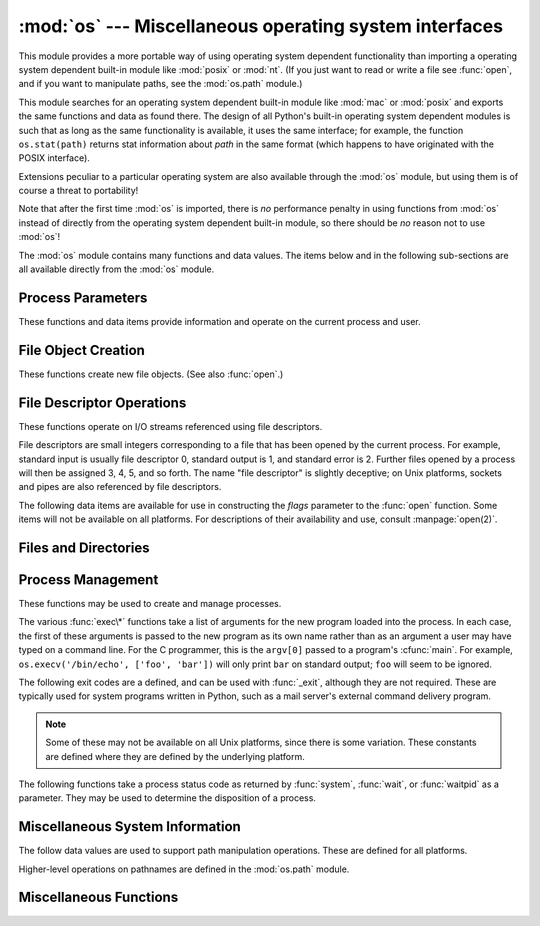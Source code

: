 
:mod:`os` --- Miscellaneous operating system interfaces
=======================================================

.. module:: os
   :synopsis: Miscellaneous operating system interfaces.


This module provides a more portable way of using operating system dependent
functionality than importing a operating system dependent built-in module like
:mod:`posix` or :mod:`nt`. (If you just want to read or write a file see
:func:`open`, and if you want to manipulate paths, see the :mod:`os.path`
module.)

This module searches for an operating system dependent built-in module like
:mod:`mac` or :mod:`posix` and exports the same functions and data as found
there.  The design of all Python's built-in operating system dependent modules
is such that as long as the same functionality is available, it uses the same
interface; for example, the function ``os.stat(path)`` returns stat information
about *path* in the same format (which happens to have originated with the POSIX
interface).

Extensions peculiar to a particular operating system are also available through
the :mod:`os` module, but using them is of course a threat to portability!

Note that after the first time :mod:`os` is imported, there is *no* performance
penalty in using functions from :mod:`os` instead of directly from the operating
system dependent built-in module, so there should be *no* reason not to use
:mod:`os`!

The :mod:`os` module contains many functions and data values. The items below
and in the following sub-sections are all available directly from the :mod:`os`
module.

.. exception:: error

   .. index:: module: errno

   This exception is raised when a function returns a system-related error (not for
   illegal argument types or other incidental errors). This is also known as the
   built-in exception :exc:`OSError`.  The accompanying value is a pair containing
   the numeric error code from :cdata:`errno` and the corresponding string, as
   would be printed by the C function :cfunc:`perror`.  See the module
   :mod:`errno`, which contains names for the error codes defined by the underlying
   operating system.

   When exceptions are classes, this exception carries two attributes,
   :attr:`errno` and :attr:`strerror`.  The first holds the value of the C
   :cdata:`errno` variable, and the latter holds the corresponding error message
   from :cfunc:`strerror`.  For exceptions that involve a file system path (such as
   :func:`chdir` or :func:`unlink`), the exception instance will contain a third
   attribute, :attr:`filename`, which is the file name passed to the function.


.. data:: name

   The name of the operating system dependent module imported.  The following names
   have currently been registered: ``'posix'``, ``'nt'``, ``'mac'``, ``'os2'``,
   ``'ce'``, ``'java'``.


.. data:: path

   The corresponding operating system dependent standard module for pathname
   operations, such as :mod:`posixpath` or :mod:`macpath`.  Thus, given the proper
   imports, ``os.path.split(file)`` is equivalent to but more portable than
   ``posixpath.split(file)``.  Note that this is also an importable module: it may
   be imported directly as :mod:`os.path`.


.. _os-procinfo:

Process Parameters
------------------

These functions and data items provide information and operate on the current
process and user.


.. data:: environ

   A mapping object representing the string environment. For example,
   ``environ['HOME']`` is the pathname of your home directory (on some platforms),
   and is equivalent to ``getenv("HOME")`` in C.

   This mapping is captured the first time the :mod:`os` module is imported,
   typically during Python startup as part of processing :file:`site.py`.  Changes
   to the environment made after this time are not reflected in ``os.environ``,
   except for changes made by modifying ``os.environ`` directly.

   If the platform supports the :func:`putenv` function, this mapping may be used
   to modify the environment as well as query the environment.  :func:`putenv` will
   be called automatically when the mapping is modified.

   .. note::

      Calling :func:`putenv` directly does not change ``os.environ``, so it's better
      to modify ``os.environ``.

   .. note::

      On some platforms, including FreeBSD and Mac OS X, setting ``environ`` may cause
      memory leaks.  Refer to the system documentation for :cfunc:`putenv`.

   If :func:`putenv` is not provided, a modified copy of this mapping  may be
   passed to the appropriate process-creation functions to cause  child processes
   to use a modified environment.

   If the platform supports the :func:`unsetenv` function, you can  delete items in
   this mapping to unset environment variables. :func:`unsetenv` will be called
   automatically when an item is deleted from ``os.environ``.


.. function:: chdir(path)
              fchdir(fd)
              getcwd()
   :noindex:

   These functions are described in :ref:`os-file-dir`.


.. function:: ctermid()

   Return the filename corresponding to the controlling terminal of the process.
   Availability: Unix.


.. function:: getegid()

   Return the effective group id of the current process.  This corresponds to the
   'set id' bit on the file being executed in the current process. Availability:
   Unix.


.. function:: geteuid()

   .. index:: single: user; effective id

   Return the current process' effective user id. Availability: Unix.


.. function:: getgid()

   .. index:: single: process; group

   Return the real group id of the current process. Availability: Unix.


.. function:: getgroups()

   Return list of supplemental group ids associated with the current process.
   Availability: Unix.


.. function:: getlogin()

   Return the name of the user logged in on the controlling terminal of the
   process.  For most purposes, it is more useful to use the environment variable
   :envvar:`LOGNAME` to find out who the user is, or
   ``pwd.getpwuid(os.getuid())[0]`` to get the login name of the currently
   effective user ID. Availability: Unix.


.. function:: getpgid(pid)

   Return the process group id of the process with process id *pid*. If *pid* is 0,
   the process group id of the current process is returned. Availability: Unix.


.. function:: getpgrp()

   .. index:: single: process; group

   Return the id of the current process group. Availability: Unix.


.. function:: getpid()

   .. index:: single: process; id

   Return the current process id. Availability: Unix, Windows.


.. function:: getppid()

   .. index:: single: process; id of parent

   Return the parent's process id. Availability: Unix.


.. function:: getuid()

   .. index:: single: user; id

   Return the current process' user id. Availability: Unix.


.. function:: getenv(varname[, value])

   Return the value of the environment variable *varname* if it exists, or *value*
   if it doesn't.  *value* defaults to ``None``. Availability: most flavors of
   Unix, Windows.


.. function:: putenv(varname, value)

   .. index:: single: environment variables; setting

   Set the environment variable named *varname* to the string *value*.  Such
   changes to the environment affect subprocesses started with :func:`os.system`,
   :func:`popen` or :func:`fork` and :func:`execv`. Availability: most flavors of
   Unix, Windows.

   .. note::

      On some platforms, including FreeBSD and Mac OS X, setting ``environ`` may cause
      memory leaks. Refer to the system documentation for putenv.

   When :func:`putenv` is supported, assignments to items in ``os.environ`` are
   automatically translated into corresponding calls to :func:`putenv`; however,
   calls to :func:`putenv` don't update ``os.environ``, so it is actually
   preferable to assign to items of ``os.environ``.


.. function:: setegid(egid)

   Set the current process's effective group id. Availability: Unix.


.. function:: seteuid(euid)

   Set the current process's effective user id. Availability: Unix.


.. function:: setgid(gid)

   Set the current process' group id. Availability: Unix.


.. function:: setgroups(groups)

   Set the list of supplemental group ids associated with the current process to
   *groups*. *groups* must be a sequence, and each element must be an integer
   identifying a group. This operation is typical available only to the superuser.
   Availability: Unix.


.. function:: setpgrp()

   Calls the system call :cfunc:`setpgrp` or :cfunc:`setpgrp(0, 0)` depending on
   which version is implemented (if any).  See the Unix manual for the semantics.
   Availability: Unix.


.. function:: setpgid(pid, pgrp)

   Calls the system call :cfunc:`setpgid` to set the process group id of the
   process with id *pid* to the process group with id *pgrp*.  See the Unix manual
   for the semantics. Availability: Unix.


.. function:: setreuid(ruid, euid)

   Set the current process's real and effective user ids. Availability: Unix.


.. function:: setregid(rgid, egid)

   Set the current process's real and effective group ids. Availability: Unix.


.. function:: getsid(pid)

   Calls the system call :cfunc:`getsid`.  See the Unix manual for the semantics.
   Availability: Unix.


.. function:: setsid()

   Calls the system call :cfunc:`setsid`.  See the Unix manual for the semantics.
   Availability: Unix.


.. function:: setuid(uid)

   .. index:: single: user; id, setting

   Set the current process' user id. Availability: Unix.

.. % placed in this section since it relates to errno.... a little weak


.. function:: strerror(code)

   Return the error message corresponding to the error code in *code*.
   Availability: Unix, Windows.


.. function:: umask(mask)

   Set the current numeric umask and returns the previous umask. Availability:
   Unix, Windows.


.. function:: uname()

   .. index::
      single: gethostname() (in module socket)
      single: gethostbyaddr() (in module socket)

   Return a 5-tuple containing information identifying the current operating
   system.  The tuple contains 5 strings: ``(sysname, nodename, release, version,
   machine)``.  Some systems truncate the nodename to 8 characters or to the
   leading component; a better way to get the hostname is
   :func:`socket.gethostname`  or even
   ``socket.gethostbyaddr(socket.gethostname())``. Availability: recent flavors of
   Unix.


.. function:: unsetenv(varname)

   .. index:: single: environment variables; deleting

   Unset (delete) the environment variable named *varname*. Such changes to the
   environment affect subprocesses started with :func:`os.system`, :func:`popen` or
   :func:`fork` and :func:`execv`. Availability: most flavors of Unix, Windows.

   When :func:`unsetenv` is supported, deletion of items in ``os.environ`` is
   automatically translated into a corresponding call to :func:`unsetenv`; however,
   calls to :func:`unsetenv` don't update ``os.environ``, so it is actually
   preferable to delete items of ``os.environ``.


.. _os-newstreams:

File Object Creation
--------------------

These functions create new file objects. (See also :func:`open`.)


.. function:: fdopen(fd[, mode[, bufsize]])

   .. index:: single: I/O control; buffering

   Return an open file object connected to the file descriptor *fd*.  The *mode*
   and *bufsize* arguments have the same meaning as the corresponding arguments to
   the built-in :func:`open` function. Availability: Macintosh, Unix, Windows.

   When specified, the *mode* argument must start with one of the letters
   ``'r'``, ``'w'``, or ``'a'``, otherwise a :exc:`ValueError` is raised.

   On Unix, when the *mode* argument starts with ``'a'``, the *O_APPEND* flag is
   set on the file descriptor (which the :cfunc:`fdopen` implementation already
   does on most platforms).


.. function:: popen(command[, mode[, bufsize]])

   Open a pipe to or from *command*.  The return value is an open file object
   connected to the pipe, which can be read or written depending on whether *mode*
   is ``'r'`` (default) or ``'w'``. The *bufsize* argument has the same meaning as
   the corresponding argument to the built-in :func:`open` function.  The exit
   status of the command (encoded in the format specified for :func:`wait`) is
   available as the return value of the :meth:`close` method of the file object,
   except that when the exit status is zero (termination without errors), ``None``
   is returned. Availability: Macintosh, Unix, Windows.

   .. deprecated:: 2.6
      This function is obsolete.  Use the :mod:`subprocess` module.


.. function:: tmpfile()

   Return a new file object opened in update mode (``w+b``).  The file has no
   directory entries associated with it and will be automatically deleted once
   there are no file descriptors for the file. Availability: Macintosh, Unix,
   Windows.


.. _os-fd-ops:

File Descriptor Operations
--------------------------

These functions operate on I/O streams referenced using file descriptors.

File descriptors are small integers corresponding to a file that has been opened
by the current process.  For example, standard input is usually file descriptor
0, standard output is 1, and standard error is 2.  Further files opened by a
process will then be assigned 3, 4, 5, and so forth.  The name "file descriptor"
is slightly deceptive; on Unix platforms, sockets and pipes are also referenced
by file descriptors.


.. function:: close(fd)

   Close file descriptor *fd*. Availability: Macintosh, Unix, Windows.

   .. note::

      This function is intended for low-level I/O and must be applied to a file
      descriptor as returned by :func:`open` or :func:`pipe`.  To close a "file
      object" returned by the built-in function :func:`open` or by :func:`popen` or
      :func:`fdopen`, use its :meth:`close` method.


.. function:: dup(fd)

   Return a duplicate of file descriptor *fd*. Availability: Macintosh, Unix,
   Windows.


.. function:: dup2(fd, fd2)

   Duplicate file descriptor *fd* to *fd2*, closing the latter first if necessary.
   Availability: Macintosh, Unix, Windows.


.. function:: fdatasync(fd)

   Force write of file with filedescriptor *fd* to disk. Does not force update of
   metadata. Availability: Unix.


.. function:: fpathconf(fd, name)

   Return system configuration information relevant to an open file. *name*
   specifies the configuration value to retrieve; it may be a string which is the
   name of a defined system value; these names are specified in a number of
   standards (POSIX.1, Unix 95, Unix 98, and others).  Some platforms define
   additional names as well.  The names known to the host operating system are
   given in the ``pathconf_names`` dictionary.  For configuration variables not
   included in that mapping, passing an integer for *name* is also accepted.
   Availability: Macintosh, Unix.

   If *name* is a string and is not known, :exc:`ValueError` is raised.  If a
   specific value for *name* is not supported by the host system, even if it is
   included in ``pathconf_names``, an :exc:`OSError` is raised with
   :const:`errno.EINVAL` for the error number.


.. function:: fstat(fd)

   Return status for file descriptor *fd*, like :func:`stat`. Availability:
   Macintosh, Unix, Windows.


.. function:: fstatvfs(fd)

   Return information about the filesystem containing the file associated with file
   descriptor *fd*, like :func:`statvfs`. Availability: Unix.


.. function:: fsync(fd)

   Force write of file with filedescriptor *fd* to disk.  On Unix, this calls the
   native :cfunc:`fsync` function; on Windows, the MS :cfunc:`_commit` function.

   If you're starting with a Python file object *f*, first do ``f.flush()``, and
   then do ``os.fsync(f.fileno())``, to ensure that all internal buffers associated
   with *f* are written to disk. Availability: Macintosh, Unix, and Windows
   starting in 2.2.3.


.. function:: ftruncate(fd, length)

   Truncate the file corresponding to file descriptor *fd*, so that it is at most
   *length* bytes in size. Availability: Macintosh, Unix.


.. function:: isatty(fd)

   Return ``True`` if the file descriptor *fd* is open and connected to a
   tty(-like) device, else ``False``. Availability: Macintosh, Unix.


.. function:: lseek(fd, pos, how)

   Set the current position of file descriptor *fd* to position *pos*, modified by
   *how*: ``0`` to set the position relative to the beginning of the file; ``1`` to
   set it relative to the current position; ``2`` to set it relative to the end of
   the file. Availability: Macintosh, Unix, Windows.


.. function:: open(file, flags[, mode])

   Open the file *file* and set various flags according to *flags* and possibly its
   mode according to *mode*. The default *mode* is ``0777`` (octal), and the
   current umask value is first masked out.  Return the file descriptor for the
   newly opened file. Availability: Macintosh, Unix, Windows.

   For a description of the flag and mode values, see the C run-time documentation;
   flag constants (like :const:`O_RDONLY` and :const:`O_WRONLY`) are defined in
   this module too (see below).

   .. note::

      This function is intended for low-level I/O.  For normal usage, use the built-in
      function :func:`open`, which returns a "file object" with :meth:`read` and
      :meth:`write` methods (and many more).  To wrap a file descriptor in a "file
      object", use :func:`fdopen`.


.. function:: openpty()

   .. index:: module: pty

   Open a new pseudo-terminal pair. Return a pair of file descriptors ``(master,
   slave)`` for the pty and the tty, respectively. For a (slightly) more portable
   approach, use the :mod:`pty` module. Availability: Macintosh, Some flavors of
   Unix.


.. function:: pipe()

   Create a pipe.  Return a pair of file descriptors ``(r, w)`` usable for reading
   and writing, respectively. Availability: Macintosh, Unix, Windows.


.. function:: read(fd, n)

   Read at most *n* bytes from file descriptor *fd*. Return a string containing the
   bytes read.  If the end of the file referred to by *fd* has been reached, an
   empty string is returned. Availability: Macintosh, Unix, Windows.

   .. note::

      This function is intended for low-level I/O and must be applied to a file
      descriptor as returned by :func:`open` or :func:`pipe`.  To read a "file object"
      returned by the built-in function :func:`open` or by :func:`popen` or
      :func:`fdopen`, or ``sys.stdin``, use its :meth:`read` or :meth:`readline`
      methods.


.. function:: tcgetpgrp(fd)

   Return the process group associated with the terminal given by *fd* (an open
   file descriptor as returned by :func:`open`). Availability: Macintosh, Unix.


.. function:: tcsetpgrp(fd, pg)

   Set the process group associated with the terminal given by *fd* (an open file
   descriptor as returned by :func:`open`) to *pg*. Availability: Macintosh, Unix.


.. function:: ttyname(fd)

   Return a string which specifies the terminal device associated with
   file-descriptor *fd*.  If *fd* is not associated with a terminal device, an
   exception is raised. Availability:Macintosh, Unix.


.. function:: write(fd, str)

   Write the string *str* to file descriptor *fd*. Return the number of bytes
   actually written. Availability: Macintosh, Unix, Windows.

   .. note::

      This function is intended for low-level I/O and must be applied to a file
      descriptor as returned by :func:`open` or :func:`pipe`.  To write a "file
      object" returned by the built-in function :func:`open` or by :func:`popen` or
      :func:`fdopen`, or ``sys.stdout`` or ``sys.stderr``, use its :meth:`write`
      method.

The following data items are available for use in constructing the *flags*
parameter to the :func:`open` function.  Some items will not be available on all
platforms.  For descriptions of their availability and use, consult
:manpage:`open(2)`.


.. data:: O_RDONLY
          O_WRONLY
          O_RDWR
          O_APPEND
          O_CREAT
          O_EXCL
          O_TRUNC

   Options for the *flag* argument to the :func:`open` function. These can be
   bit-wise OR'd together. Availability: Macintosh, Unix, Windows.


.. data:: O_DSYNC
          O_RSYNC
          O_SYNC
          O_NDELAY
          O_NONBLOCK
          O_NOCTTY
          O_SHLOCK
          O_EXLOCK

   More options for the *flag* argument to the :func:`open` function. Availability:
   Macintosh, Unix.


.. data:: O_BINARY

   Option for the *flag* argument to the :func:`open` function. This can be
   bit-wise OR'd together with those listed above. Availability: Windows.

   .. % XXX need to check on the availability of this one.


.. data:: O_NOINHERIT
          O_SHORT_LIVED
          O_TEMPORARY
          O_RANDOM
          O_SEQUENTIAL
          O_TEXT

   Options for the *flag* argument to the :func:`open` function. These can be
   bit-wise OR'd together. Availability: Windows.


.. data:: SEEK_SET
          SEEK_CUR
          SEEK_END

   Parameters to the :func:`lseek` function. Their values are 0, 1, and 2,
   respectively. Availability: Windows, Macintosh, Unix.


.. _os-file-dir:

Files and Directories
---------------------


.. function:: access(path, mode)

   Use the real uid/gid to test for access to *path*.  Note that most operations
   will use the effective uid/gid, therefore this routine can be used in a
   suid/sgid environment to test if the invoking user has the specified access to
   *path*.  *mode* should be :const:`F_OK` to test the existence of *path*, or it
   can be the inclusive OR of one or more of :const:`R_OK`, :const:`W_OK`, and
   :const:`X_OK` to test permissions.  Return :const:`True` if access is allowed,
   :const:`False` if not. See the Unix man page :manpage:`access(2)` for more
   information. Availability: Macintosh, Unix, Windows.

   .. note::

      Using :func:`access` to check if a user is authorized to e.g. open a file before
      actually doing so using :func:`open` creates a  security hole, because the user
      might exploit the short time interval  between checking and opening the file to
      manipulate it.

   .. note::

      I/O operations may fail even when :func:`access` indicates that they would
      succeed, particularly for operations on network filesystems which may have
      permissions semantics beyond the usual POSIX permission-bit model.


.. data:: F_OK

   Value to pass as the *mode* parameter of :func:`access` to test the existence of
   *path*.


.. data:: R_OK

   Value to include in the *mode* parameter of :func:`access` to test the
   readability of *path*.


.. data:: W_OK

   Value to include in the *mode* parameter of :func:`access` to test the
   writability of *path*.


.. data:: X_OK

   Value to include in the *mode* parameter of :func:`access` to determine if
   *path* can be executed.


.. function:: chdir(path)

   .. index:: single: directory; changing

   Change the current working directory to *path*. Availability: Macintosh, Unix,
   Windows.


.. function:: fchdir(fd)

   Change the current working directory to the directory represented by the file
   descriptor *fd*.  The descriptor must refer to an opened directory, not an open
   file. Availability: Unix.


.. function:: getcwd()

   Return a string representing the current working directory. Availability:
   Macintosh, Unix, Windows.


.. function:: getcwdu()

   Return a Unicode object representing the current working directory.
   Availability: Macintosh, Unix, Windows.


.. function:: chflags(path, flags)

   Set the flags of *path* to the numeric *flags*. *flags* may take a combination
   (bitwise OR) of the following values (as defined in the :mod:`stat` module):

   * ``UF_NODUMP``
   * ``UF_IMMUTABLE``
   * ``UF_APPEND``
   * ``UF_OPAQUE``
   * ``UF_NOUNLINK``
   * ``SF_ARCHIVED``
   * ``SF_IMMUTABLE``
   * ``SF_APPEND``
   * ``SF_NOUNLINK``
   * ``SF_SNAPSHOT``

   Availability: Macintosh, Unix.


.. function:: chroot(path)

   Change the root directory of the current process to *path*. Availability:
   Macintosh, Unix.


.. function:: chmod(path, mode)

   Change the mode of *path* to the numeric *mode*. *mode* may take one of the
   following values (as defined in the :mod:`stat` module) or bitwise or-ed
   combinations of them:

   * ``stat.S_ISUID``
   * ``stat.S_ISGID``
   * ``stat.S_ENFMT``
   * ``stat.S_ISVTX``
   * ``stat.S_IREAD``
   * ``stat.S_IWRITE``
   * ``stat.S_IEXEC``
   * ``stat.S_IRWXU``
   * ``stat.S_IRUSR``
   * ``stat.S_IWUSR``
   * ``stat.S_IXUSR``
   * ``stat.S_IRWXG``
   * ``stat.S_IRGRP``
   * ``stat.S_IWGRP``
   * ``stat.S_IXGRP``
   * ``stat.S_IRWXO``
   * ``stat.S_IROTH``
   * ``stat.S_IWOTH``
   * ``stat.S_IXOTH``

   Availability: Macintosh, Unix, Windows.

   .. note::

      Although Windows supports :func:`chmod`, you can only  set the file's read-only
      flag with it (via the ``stat.S_IWRITE``  and ``stat.S_IREAD``
      constants or a corresponding integer value).  All other bits are
      ignored.


.. function:: chown(path, uid, gid)

   Change the owner and group id of *path* to the numeric *uid* and *gid*. To leave
   one of the ids unchanged, set it to -1. Availability: Macintosh, Unix.


.. function:: lchflags(path, flags)

   Set the flags of *path* to the numeric *flags*, like :func:`chflags`, but do not
   follow symbolic links. Availability: Unix.


.. function:: lchown(path, uid, gid)

   Change the owner and group id of *path* to the numeric *uid* and gid. This
   function will not follow symbolic links. Availability: Macintosh, Unix.


.. function:: link(src, dst)

   Create a hard link pointing to *src* named *dst*. Availability: Macintosh, Unix.


.. function:: listdir(path)

   Return a list containing the names of the entries in the directory. The list is
   in arbitrary order.  It does not include the special entries ``'.'`` and
   ``'..'`` even if they are present in the directory. Availability: Macintosh,
   Unix, Windows.

   On Windows NT/2k/XP and Unix, if *path* is a Unicode object, the result will be
   a list of Unicode objects.


.. function:: lstat(path)

   Like :func:`stat`, but do not follow symbolic links. Availability: Macintosh,
   Unix.


.. function:: mkfifo(path[, mode])

   Create a FIFO (a named pipe) named *path* with numeric mode *mode*.  The default
   *mode* is ``0666`` (octal).  The current umask value is first masked out from
   the mode. Availability: Macintosh, Unix.

   FIFOs are pipes that can be accessed like regular files.  FIFOs exist until they
   are deleted (for example with :func:`os.unlink`). Generally, FIFOs are used as
   rendezvous between "client" and "server" type processes: the server opens the
   FIFO for reading, and the client opens it for writing.  Note that :func:`mkfifo`
   doesn't open the FIFO --- it just creates the rendezvous point.


.. function:: mknod(filename[, mode=0600, device])

   Create a filesystem node (file, device special file or named pipe) named
   *filename*. *mode* specifies both the permissions to use and the type of node to
   be created, being combined (bitwise OR) with one of ``stat.S_IFREG``,
   ``stat.S_IFCHR``, ``stat.S_IFBLK``,
   and ``stat.S_IFIFO`` (those constants are available in :mod:`stat`).
   For ``stat.S_IFCHR`` and
   ``stat.S_IFBLK``, *device* defines the newly created device special file (probably using
   :func:`os.makedev`), otherwise it is ignored.


.. function:: major(device)

   Extracts the device major number from a raw device number (usually the
   :attr:`st_dev` or :attr:`st_rdev` field from :ctype:`stat`).


.. function:: minor(device)

   Extracts the device minor number from a raw device number (usually the
   :attr:`st_dev` or :attr:`st_rdev` field from :ctype:`stat`).


.. function:: makedev(major, minor)

   Composes a raw device number from the major and minor device numbers.


.. function:: mkdir(path[, mode])

   Create a directory named *path* with numeric mode *mode*. The default *mode* is
   ``0777`` (octal).  On some systems, *mode* is ignored.  Where it is used, the
   current umask value is first masked out. Availability: Macintosh, Unix, Windows.


.. function:: makedirs(path[, mode])

   .. index::
      single: directory; creating
      single: UNC paths; and os.makedirs()

   Recursive directory creation function.  Like :func:`mkdir`, but makes all
   intermediate-level directories needed to contain the leaf directory.  Throws an
   :exc:`error` exception if the leaf directory already exists or cannot be
   created.  The default *mode* is ``0777`` (octal).  On some systems, *mode* is
   ignored. Where it is used, the current umask value is first masked out.

   .. note::

      :func:`makedirs` will become confused if the path elements to create include
      *os.pardir*.

   This function handles UNC paths correctly.


.. function:: pathconf(path, name)

   Return system configuration information relevant to a named file. *name*
   specifies the configuration value to retrieve; it may be a string which is the
   name of a defined system value; these names are specified in a number of
   standards (POSIX.1, Unix 95, Unix 98, and others).  Some platforms define
   additional names as well.  The names known to the host operating system are
   given in the ``pathconf_names`` dictionary.  For configuration variables not
   included in that mapping, passing an integer for *name* is also accepted.
   Availability: Macintosh, Unix.

   If *name* is a string and is not known, :exc:`ValueError` is raised.  If a
   specific value for *name* is not supported by the host system, even if it is
   included in ``pathconf_names``, an :exc:`OSError` is raised with
   :const:`errno.EINVAL` for the error number.


.. data:: pathconf_names

   Dictionary mapping names accepted by :func:`pathconf` and :func:`fpathconf` to
   the integer values defined for those names by the host operating system.  This
   can be used to determine the set of names known to the system. Availability:
   Macintosh, Unix.


.. function:: readlink(path)

   Return a string representing the path to which the symbolic link points.  The
   result may be either an absolute or relative pathname; if it is relative, it may
   be converted to an absolute pathname using ``os.path.join(os.path.dirname(path),
   result)``.

   If the *path* is a Unicode object, the result will also be a Unicode object.

   Availability: Macintosh, Unix.


.. function:: remove(path)

   Remove the file *path*.  If *path* is a directory, :exc:`OSError` is raised; see
   :func:`rmdir` below to remove a directory.  This is identical to the
   :func:`unlink` function documented below.  On Windows, attempting to remove a
   file that is in use causes an exception to be raised; on Unix, the directory
   entry is removed but the storage allocated to the file is not made available
   until the original file is no longer in use. Availability: Macintosh, Unix,
   Windows.


.. function:: removedirs(path)

   .. index:: single: directory; deleting

   Removes directories recursively.  Works like :func:`rmdir` except that, if the
   leaf directory is successfully removed, :func:`removedirs`  tries to
   successively remove every parent directory mentioned in  *path* until an error
   is raised (which is ignored, because it generally means that a parent directory
   is not empty). For example, ``os.removedirs('foo/bar/baz')`` will first remove
   the directory ``'foo/bar/baz'``, and then remove ``'foo/bar'`` and ``'foo'`` if
   they are empty. Raises :exc:`OSError` if the leaf directory could not be
   successfully removed.


.. function:: rename(src, dst)

   Rename the file or directory *src* to *dst*.  If *dst* is a directory,
   :exc:`OSError` will be raised.  On Unix, if *dst* exists and is a file, it will
   be removed silently if the user has permission.  The operation may fail on some
   Unix flavors if *src* and *dst* are on different filesystems.  If successful,
   the renaming will be an atomic operation (this is a POSIX requirement).  On
   Windows, if *dst* already exists, :exc:`OSError` will be raised even if it is a
   file; there may be no way to implement an atomic rename when *dst* names an
   existing file. Availability: Macintosh, Unix, Windows.


.. function:: renames(old, new)

   Recursive directory or file renaming function. Works like :func:`rename`, except
   creation of any intermediate directories needed to make the new pathname good is
   attempted first. After the rename, directories corresponding to rightmost path
   segments of the old name will be pruned away using :func:`removedirs`.

   .. note::

      This function can fail with the new directory structure made if you lack
      permissions needed to remove the leaf directory or file.


.. function:: rmdir(path)

   Remove the directory *path*. Availability: Macintosh, Unix, Windows.


.. function:: stat(path)

   Perform a :cfunc:`stat` system call on the given path.  The return value is an
   object whose attributes correspond to the members of the :ctype:`stat`
   structure, namely: :attr:`st_mode` (protection bits), :attr:`st_ino` (inode
   number), :attr:`st_dev` (device), :attr:`st_nlink` (number of hard links),
   :attr:`st_uid` (user ID of owner), :attr:`st_gid` (group ID of owner),
   :attr:`st_size` (size of file, in bytes), :attr:`st_atime` (time of most recent
   access), :attr:`st_mtime` (time of most recent content modification),
   :attr:`st_ctime` (platform dependent; time of most recent metadata change on
   Unix, or the time of creation on Windows)::

      >>> import os
      >>> statinfo = os.stat('somefile.txt')
      >>> statinfo
      (33188, 422511L, 769L, 1, 1032, 100, 926L, 1105022698,1105022732, 1105022732)
      >>> statinfo.st_size
      926L
      >>>

   If :func:`stat_float_times` returns true, the time values are floats, measuring
   seconds. Fractions of a second may be reported if the system supports that. On
   Mac OS, the times are always floats. See :func:`stat_float_times` for further
   discussion.

   On some Unix systems (such as Linux), the following attributes may also be
   available: :attr:`st_blocks` (number of blocks allocated for file),
   :attr:`st_blksize` (filesystem blocksize), :attr:`st_rdev` (type of device if an
   inode device). :attr:`st_flags` (user defined flags for file).

   On other Unix systems (such as FreeBSD), the following attributes may be
   available (but may be only filled out if root tries to use them): :attr:`st_gen`
   (file generation number), :attr:`st_birthtime` (time of file creation).

   On Mac OS systems, the following attributes may also be available:
   :attr:`st_rsize`, :attr:`st_creator`, :attr:`st_type`.

   .. index:: module: stat

   For backward compatibility, the return value of :func:`stat` is also accessible
   as a tuple of at least 10 integers giving the most important (and portable)
   members of the :ctype:`stat` structure, in the order :attr:`st_mode`,
   :attr:`st_ino`, :attr:`st_dev`, :attr:`st_nlink`, :attr:`st_uid`,
   :attr:`st_gid`, :attr:`st_size`, :attr:`st_atime`, :attr:`st_mtime`,
   :attr:`st_ctime`. More items may be added at the end by some implementations.
   The standard module :mod:`stat` defines functions and constants that are useful
   for extracting information from a :ctype:`stat` structure. (On Windows, some
   items are filled with dummy values.)

   .. note::

      The exact meaning and resolution of the :attr:`st_atime`, :attr:`st_mtime`, and
      :attr:`st_ctime` members depends on the operating system and the file system.
      For example, on Windows systems using the FAT or FAT32 file systems,
      :attr:`st_mtime` has 2-second resolution, and :attr:`st_atime` has only 1-day
      resolution.  See your operating system documentation for details.

   Availability: Macintosh, Unix, Windows.


.. function:: stat_float_times([newvalue])

   Determine whether :class:`stat_result` represents time stamps as float objects.
   If *newvalue* is ``True``, future calls to :func:`stat` return floats, if it is
   ``False``, future calls return ints. If *newvalue* is omitted, return the
   current setting.

   For compatibility with older Python versions, accessing :class:`stat_result` as
   a tuple always returns integers.

   Python now returns float values by default. Applications which do not work
   correctly with floating point time stamps can use this function to restore the
   old behaviour.

   The resolution of the timestamps (that is the smallest possible fraction)
   depends on the system. Some systems only support second resolution; on these
   systems, the fraction will always be zero.

   It is recommended that this setting is only changed at program startup time in
   the *__main__* module; libraries should never change this setting. If an
   application uses a library that works incorrectly if floating point time stamps
   are processed, this application should turn the feature off until the library
   has been corrected.


.. function:: statvfs(path)

   Perform a :cfunc:`statvfs` system call on the given path.  The return value is
   an object whose attributes describe the filesystem on the given path, and
   correspond to the members of the :ctype:`statvfs` structure, namely:
   :attr:`f_bsize`, :attr:`f_frsize`, :attr:`f_blocks`, :attr:`f_bfree`,
   :attr:`f_bavail`, :attr:`f_files`, :attr:`f_ffree`, :attr:`f_favail`,
   :attr:`f_flag`, :attr:`f_namemax`. Availability: Unix.

   .. index:: module: statvfs

   For backward compatibility, the return value is also accessible as a tuple whose
   values correspond to the attributes, in the order given above. The standard
   module :mod:`statvfs` defines constants that are useful for extracting
   information from a :ctype:`statvfs` structure when accessing it as a sequence;
   this remains useful when writing code that needs to work with versions of Python
   that don't support accessing the fields as attributes.


.. function:: symlink(src, dst)

   Create a symbolic link pointing to *src* named *dst*. Availability: Unix.


.. function:: tempnam([dir[, prefix]])

   Return a unique path name that is reasonable for creating a temporary file.
   This will be an absolute path that names a potential directory entry in the
   directory *dir* or a common location for temporary files if *dir* is omitted or
   ``None``.  If given and not ``None``, *prefix* is used to provide a short prefix
   to the filename.  Applications are responsible for properly creating and
   managing files created using paths returned by :func:`tempnam`; no automatic
   cleanup is provided. On Unix, the environment variable :envvar:`TMPDIR`
   overrides *dir*, while on Windows the :envvar:`TMP` is used.  The specific
   behavior of this function depends on the C library implementation; some aspects
   are underspecified in system documentation.

   .. warning::

      Use of :func:`tempnam` is vulnerable to symlink attacks; consider using
      :func:`tmpfile` (section :ref:`os-newstreams`) instead.

   Availability: Macintosh, Unix, Windows.


.. function:: tmpnam()

   Return a unique path name that is reasonable for creating a temporary file.
   This will be an absolute path that names a potential directory entry in a common
   location for temporary files.  Applications are responsible for properly
   creating and managing files created using paths returned by :func:`tmpnam`; no
   automatic cleanup is provided.

   .. warning::

      Use of :func:`tmpnam` is vulnerable to symlink attacks; consider using
      :func:`tmpfile` (section :ref:`os-newstreams`) instead.

   Availability: Unix, Windows.  This function probably shouldn't be used on
   Windows, though: Microsoft's implementation of :func:`tmpnam` always creates a
   name in the root directory of the current drive, and that's generally a poor
   location for a temp file (depending on privileges, you may not even be able to
   open a file using this name).


.. data:: TMP_MAX

   The maximum number of unique names that :func:`tmpnam` will generate before
   reusing names.


.. function:: unlink(path)

   Remove the file *path*.  This is the same function as :func:`remove`; the
   :func:`unlink` name is its traditional Unix name. Availability: Macintosh, Unix,
   Windows.


.. function:: utime(path, times)

   Set the access and modified times of the file specified by *path*. If *times* is
   ``None``, then the file's access and modified times are set to the current time.
   Otherwise, *times* must be a 2-tuple of numbers, of the form ``(atime, mtime)``
   which is used to set the access and modified times, respectively. Whether a
   directory can be given for *path* depends on whether the operating system
   implements directories as files (for example, Windows does not).  Note that the
   exact times you set here may not be returned by a subsequent :func:`stat` call,
   depending on the resolution with which your operating system records access and
   modification times; see :func:`stat`.

   Availability: Macintosh, Unix, Windows.


.. function:: walk(top[, topdown=True [, onerror=None[, followlinks=False]]])

   .. index::
      single: directory; walking
      single: directory; traversal

   :func:`walk` generates the file names in a directory tree, by walking the tree
   either top down or bottom up. For each directory in the tree rooted at directory
   *top* (including *top* itself), it yields a 3-tuple ``(dirpath, dirnames,
   filenames)``.

   *dirpath* is a string, the path to the directory.  *dirnames* is a list of the
   names of the subdirectories in *dirpath* (excluding ``'.'`` and ``'..'``).
   *filenames* is a list of the names of the non-directory files in *dirpath*.
   Note that the names in the lists contain no path components.  To get a full path
   (which begins with *top*) to a file or directory in *dirpath*, do
   ``os.path.join(dirpath, name)``.

   If optional argument *topdown* is true or not specified, the triple for a
   directory is generated before the triples for any of its subdirectories
   (directories are generated top down).  If *topdown* is false, the triple for a
   directory is generated after the triples for all of its subdirectories
   (directories are generated bottom up).

   When *topdown* is true, the caller can modify the *dirnames* list in-place
   (perhaps using :keyword:`del` or slice assignment), and :func:`walk` will only
   recurse into the subdirectories whose names remain in *dirnames*; this can be
   used to prune the search, impose a specific order of visiting, or even to inform
   :func:`walk` about directories the caller creates or renames before it resumes
   :func:`walk` again.  Modifying *dirnames* when *topdown* is false is
   ineffective, because in bottom-up mode the directories in *dirnames* are
   generated before *dirpath* itself is generated.

   By default errors from the ``os.listdir()`` call are ignored.  If optional
   argument *onerror* is specified, it should be a function; it will be called with
   one argument, an :exc:`OSError` instance.  It can report the error to continue
   with the walk, or raise the exception to abort the walk.  Note that the filename
   is available as the ``filename`` attribute of the exception object.

   By default, :func:`walk` will not walk down into symbolic links that resolve to
   directories. Set *followlinks* to True to visit directories pointed to by
   symlinks, on systems that support them.

   .. note::

      Be aware that setting *followlinks* to true can lead to infinite recursion if a
      link points to a parent directory of itself. :func:`walk` does not keep track of
      the directories it visited already.

   .. note::

      If you pass a relative pathname, don't change the current working directory
      between resumptions of :func:`walk`.  :func:`walk` never changes the current
      directory, and assumes that its caller doesn't either.

   This example displays the number of bytes taken by non-directory files in each
   directory under the starting directory, except that it doesn't look under any
   CVS subdirectory::

      import os
      from os.path import join, getsize
      for root, dirs, files in os.walk('python/Lib/email'):
          print(root, "consumes", end=" ")
          print(sum(getsize(join(root, name)) for name in files), end=" ")
          print("bytes in", len(files), "non-directory files")
          if 'CVS' in dirs:
              dirs.remove('CVS')  # don't visit CVS directories

   In the next example, walking the tree bottom up is essential: :func:`rmdir`
   doesn't allow deleting a directory before the directory is empty::

      # Delete everything reachable from the directory named in 'top',
      # assuming there are no symbolic links.
      # CAUTION:  This is dangerous!  For example, if top == '/', it
      # could delete all your disk files.
      import os
      for root, dirs, files in os.walk(top, topdown=False):
          for name in files:
              os.remove(os.path.join(root, name))
          for name in dirs:
              os.rmdir(os.path.join(root, name))


.. _os-process:

Process Management
------------------

These functions may be used to create and manage processes.

The various :func:`exec\*` functions take a list of arguments for the new
program loaded into the process.  In each case, the first of these arguments is
passed to the new program as its own name rather than as an argument a user may
have typed on a command line.  For the C programmer, this is the ``argv[0]``
passed to a program's :cfunc:`main`.  For example, ``os.execv('/bin/echo',
['foo', 'bar'])`` will only print ``bar`` on standard output; ``foo`` will seem
to be ignored.


.. function:: abort()

   Generate a :const:`SIGABRT` signal to the current process.  On Unix, the default
   behavior is to produce a core dump; on Windows, the process immediately returns
   an exit code of ``3``.  Be aware that programs which use :func:`signal.signal`
   to register a handler for :const:`SIGABRT` will behave differently.
   Availability: Macintosh, Unix, Windows.


.. function:: execl(path, arg0, arg1, ...)
              execle(path, arg0, arg1, ..., env)
              execlp(file, arg0, arg1, ...)
              execlpe(file, arg0, arg1, ..., env)
              execv(path, args)
              execve(path, args, env)
              execvp(file, args)
              execvpe(file, args, env)

   These functions all execute a new program, replacing the current process; they
   do not return.  On Unix, the new executable is loaded into the current process,
   and will have the same process ID as the caller.  Errors will be reported as
   :exc:`OSError` exceptions.

   The ``'l'`` and ``'v'`` variants of the :func:`exec\*` functions differ in how
   command-line arguments are passed.  The ``'l'`` variants are perhaps the easiest
   to work with if the number of parameters is fixed when the code is written; the
   individual parameters simply become additional parameters to the :func:`execl\*`
   functions.  The ``'v'`` variants are good when the number of parameters is
   variable, with the arguments being passed in a list or tuple as the *args*
   parameter.  In either case, the arguments to the child process should start with
   the name of the command being run, but this is not enforced.

   The variants which include a ``'p'`` near the end (:func:`execlp`,
   :func:`execlpe`, :func:`execvp`, and :func:`execvpe`) will use the
   :envvar:`PATH` environment variable to locate the program *file*.  When the
   environment is being replaced (using one of the :func:`exec\*e` variants,
   discussed in the next paragraph), the new environment is used as the source of
   the :envvar:`PATH` variable. The other variants, :func:`execl`, :func:`execle`,
   :func:`execv`, and :func:`execve`, will not use the :envvar:`PATH` variable to
   locate the executable; *path* must contain an appropriate absolute or relative
   path.

   For :func:`execle`, :func:`execlpe`, :func:`execve`, and :func:`execvpe` (note
   that these all end in ``'e'``), the *env* parameter must be a mapping which is
   used to define the environment variables for the new process; the :func:`execl`,
   :func:`execlp`, :func:`execv`, and :func:`execvp` all cause the new process to
   inherit the environment of the current process. Availability: Macintosh, Unix,
   Windows.


.. function:: _exit(n)

   Exit to the system with status *n*, without calling cleanup handlers, flushing
   stdio buffers, etc. Availability: Macintosh, Unix, Windows.

   .. note::

      The standard way to exit is ``sys.exit(n)``. :func:`_exit` should normally only
      be used in the child process after a :func:`fork`.

The following exit codes are a defined, and can be used with :func:`_exit`,
although they are not required.  These are typically used for system programs
written in Python, such as a mail server's external command delivery program.

.. note::

   Some of these may not be available on all Unix platforms, since there is some
   variation.  These constants are defined where they are defined by the underlying
   platform.


.. data:: EX_OK

   Exit code that means no error occurred. Availability: Macintosh, Unix.


.. data:: EX_USAGE

   Exit code that means the command was used incorrectly, such as when the wrong
   number of arguments are given. Availability: Macintosh, Unix.


.. data:: EX_DATAERR

   Exit code that means the input data was incorrect. Availability: Macintosh,
   Unix.


.. data:: EX_NOINPUT

   Exit code that means an input file did not exist or was not readable.
   Availability: Macintosh, Unix.


.. data:: EX_NOUSER

   Exit code that means a specified user did not exist. Availability: Macintosh,
   Unix.


.. data:: EX_NOHOST

   Exit code that means a specified host did not exist. Availability: Macintosh,
   Unix.


.. data:: EX_UNAVAILABLE

   Exit code that means that a required service is unavailable. Availability:
   Macintosh, Unix.


.. data:: EX_SOFTWARE

   Exit code that means an internal software error was detected. Availability:
   Macintosh, Unix.


.. data:: EX_OSERR

   Exit code that means an operating system error was detected, such as the
   inability to fork or create a pipe. Availability: Macintosh, Unix.


.. data:: EX_OSFILE

   Exit code that means some system file did not exist, could not be opened, or had
   some other kind of error. Availability: Macintosh, Unix.


.. data:: EX_CANTCREAT

   Exit code that means a user specified output file could not be created.
   Availability: Macintosh, Unix.


.. data:: EX_IOERR

   Exit code that means that an error occurred while doing I/O on some file.
   Availability: Macintosh, Unix.


.. data:: EX_TEMPFAIL

   Exit code that means a temporary failure occurred.  This indicates something
   that may not really be an error, such as a network connection that couldn't be
   made during a retryable operation. Availability: Macintosh, Unix.


.. data:: EX_PROTOCOL

   Exit code that means that a protocol exchange was illegal, invalid, or not
   understood. Availability: Macintosh, Unix.


.. data:: EX_NOPERM

   Exit code that means that there were insufficient permissions to perform the
   operation (but not intended for file system problems). Availability: Macintosh,
   Unix.


.. data:: EX_CONFIG

   Exit code that means that some kind of configuration error occurred.
   Availability: Macintosh, Unix.


.. data:: EX_NOTFOUND

   Exit code that means something like "an entry was not found". Availability:
   Macintosh, Unix.


.. function:: fork()

   Fork a child process.  Return ``0`` in the child, the child's process id in the
   parent. Availability: Macintosh, Unix.


.. function:: forkpty()

   Fork a child process, using a new pseudo-terminal as the child's controlling
   terminal. Return a pair of ``(pid, fd)``, where *pid* is ``0`` in the child, the
   new child's process id in the parent, and *fd* is the file descriptor of the
   master end of the pseudo-terminal.  For a more portable approach, use the
   :mod:`pty` module. Availability: Macintosh, Some flavors of Unix.


.. function:: kill(pid, sig)

   .. index::
      single: process; killing
      single: process; signalling

   Send signal *sig* to the process *pid*.  Constants for the specific signals
   available on the host platform are defined in the :mod:`signal` module.
   Availability: Macintosh, Unix.


.. function:: killpg(pgid, sig)

   .. index::
      single: process; killing
      single: process; signalling

   Send the signal *sig* to the process group *pgid*. Availability: Macintosh,
   Unix.


.. function:: nice(increment)

   Add *increment* to the process's "niceness".  Return the new niceness.
   Availability: Macintosh, Unix.


.. function:: plock(op)

   Lock program segments into memory.  The value of *op* (defined in
   ``<sys/lock.h>``) determines which segments are locked. Availability: Macintosh,
   Unix.


.. function:: popen(...)
   :noindex:

   Run child processes, returning opened pipes for communications.  These functions
   are described in section :ref:`os-newstreams`.


.. function:: spawnl(mode, path, ...)
              spawnle(mode, path, ..., env)
              spawnlp(mode, file, ...)
              spawnlpe(mode, file, ..., env)
              spawnv(mode, path, args)
              spawnve(mode, path, args, env)
              spawnvp(mode, file, args)
              spawnvpe(mode, file, args, env)

   Execute the program *path* in a new process.

   (Note that the :mod:`subprocess` module provides more powerful facilities for
   spawning new processes and retrieving their results; using that module is
   preferable to using these functions.)

   If *mode* is :const:`P_NOWAIT`, this function returns the process ID of the new
   process; if *mode* is :const:`P_WAIT`, returns the process's exit code if it
   exits normally, or ``-signal``, where *signal* is the signal that killed the
   process.  On Windows, the process ID will actually be the process handle, so can
   be used with the :func:`waitpid` function.

   The ``'l'`` and ``'v'`` variants of the :func:`spawn\*` functions differ in how
   command-line arguments are passed.  The ``'l'`` variants are perhaps the easiest
   to work with if the number of parameters is fixed when the code is written; the
   individual parameters simply become additional parameters to the
   :func:`spawnl\*` functions.  The ``'v'`` variants are good when the number of
   parameters is variable, with the arguments being passed in a list or tuple as
   the *args* parameter.  In either case, the arguments to the child process must
   start with the name of the command being run.

   The variants which include a second ``'p'`` near the end (:func:`spawnlp`,
   :func:`spawnlpe`, :func:`spawnvp`, and :func:`spawnvpe`) will use the
   :envvar:`PATH` environment variable to locate the program *file*.  When the
   environment is being replaced (using one of the :func:`spawn\*e` variants,
   discussed in the next paragraph), the new environment is used as the source of
   the :envvar:`PATH` variable.  The other variants, :func:`spawnl`,
   :func:`spawnle`, :func:`spawnv`, and :func:`spawnve`, will not use the
   :envvar:`PATH` variable to locate the executable; *path* must contain an
   appropriate absolute or relative path.

   For :func:`spawnle`, :func:`spawnlpe`, :func:`spawnve`, and :func:`spawnvpe`
   (note that these all end in ``'e'``), the *env* parameter must be a mapping
   which is used to define the environment variables for the new process; the
   :func:`spawnl`, :func:`spawnlp`, :func:`spawnv`, and :func:`spawnvp` all cause
   the new process to inherit the environment of the current process.

   As an example, the following calls to :func:`spawnlp` and :func:`spawnvpe` are
   equivalent::

      import os
      os.spawnlp(os.P_WAIT, 'cp', 'cp', 'index.html', '/dev/null')

      L = ['cp', 'index.html', '/dev/null']
      os.spawnvpe(os.P_WAIT, 'cp', L, os.environ)

   Availability: Unix, Windows.  :func:`spawnlp`, :func:`spawnlpe`, :func:`spawnvp`
   and :func:`spawnvpe` are not available on Windows.


.. data:: P_NOWAIT
          P_NOWAITO

   Possible values for the *mode* parameter to the :func:`spawn\*` family of
   functions.  If either of these values is given, the :func:`spawn\*` functions
   will return as soon as the new process has been created, with the process ID as
   the return value. Availability: Macintosh, Unix, Windows.


.. data:: P_WAIT

   Possible value for the *mode* parameter to the :func:`spawn\*` family of
   functions.  If this is given as *mode*, the :func:`spawn\*` functions will not
   return until the new process has run to completion and will return the exit code
   of the process the run is successful, or ``-signal`` if a signal kills the
   process. Availability: Macintosh, Unix, Windows.


.. data:: P_DETACH
          P_OVERLAY

   Possible values for the *mode* parameter to the :func:`spawn\*` family of
   functions.  These are less portable than those listed above. :const:`P_DETACH`
   is similar to :const:`P_NOWAIT`, but the new process is detached from the
   console of the calling process. If :const:`P_OVERLAY` is used, the current
   process will be replaced; the :func:`spawn\*` function will not return.
   Availability: Windows.


.. function:: startfile(path[, operation])

   Start a file with its associated application.

   When *operation* is not specified or ``'open'``, this acts like double-clicking
   the file in Windows Explorer, or giving the file name as an argument to the
   :program:`start` command from the interactive command shell: the file is opened
   with whatever application (if any) its extension is associated.

   When another *operation* is given, it must be a "command verb" that specifies
   what should be done with the file. Common verbs documented by Microsoft are
   ``'print'`` and  ``'edit'`` (to be used on files) as well as ``'explore'`` and
   ``'find'`` (to be used on directories).

   :func:`startfile` returns as soon as the associated application is launched.
   There is no option to wait for the application to close, and no way to retrieve
   the application's exit status.  The *path* parameter is relative to the current
   directory.  If you want to use an absolute path, make sure the first character
   is not a slash (``'/'``); the underlying Win32 :cfunc:`ShellExecute` function
   doesn't work if it is.  Use the :func:`os.path.normpath` function to ensure that
   the path is properly encoded for Win32. Availability: Windows.


.. function:: system(command)

   Execute the command (a string) in a subshell.  This is implemented by calling
   the Standard C function :cfunc:`system`, and has the same limitations.  Changes
   to ``posix.environ``, ``sys.stdin``, etc. are not reflected in the environment
   of the executed command.

   On Unix, the return value is the exit status of the process encoded in the
   format specified for :func:`wait`.  Note that POSIX does not specify the meaning
   of the return value of the C :cfunc:`system` function, so the return value of
   the Python function is system-dependent.

   On Windows, the return value is that returned by the system shell after running
   *command*, given by the Windows environment variable :envvar:`COMSPEC`: on
   :program:`command.com` systems (Windows 95, 98 and ME) this is always ``0``; on
   :program:`cmd.exe` systems (Windows NT, 2000 and XP) this is the exit status of
   the command run; on systems using a non-native shell, consult your shell
   documentation.

   Availability: Macintosh, Unix, Windows.

   The :mod:`subprocess` module provides more powerful facilities for spawning new
   processes and retrieving their results; using that module is preferable to using
   this function.


.. function:: times()

   Return a 5-tuple of floating point numbers indicating accumulated (processor or
   other) times, in seconds.  The items are: user time, system time, children's
   user time, children's system time, and elapsed real time since a fixed point in
   the past, in that order.  See the Unix manual page :manpage:`times(2)` or the
   corresponding Windows Platform API documentation. Availability: Macintosh, Unix,
   Windows.


.. function:: wait()

   Wait for completion of a child process, and return a tuple containing its pid
   and exit status indication: a 16-bit number, whose low byte is the signal number
   that killed the process, and whose high byte is the exit status (if the signal
   number is zero); the high bit of the low byte is set if a core file was
   produced. Availability: Macintosh, Unix.


.. function:: waitpid(pid, options)

   The details of this function differ on Unix and Windows.

   On Unix: Wait for completion of a child process given by process id *pid*, and
   return a tuple containing its process id and exit status indication (encoded as
   for :func:`wait`).  The semantics of the call are affected by the value of the
   integer *options*, which should be ``0`` for normal operation.

   If *pid* is greater than ``0``, :func:`waitpid` requests status information for
   that specific process.  If *pid* is ``0``, the request is for the status of any
   child in the process group of the current process.  If *pid* is ``-1``, the
   request pertains to any child of the current process.  If *pid* is less than
   ``-1``, status is requested for any process in the process group ``-pid`` (the
   absolute value of *pid*).

   On Windows: Wait for completion of a process given by process handle *pid*, and
   return a tuple containing *pid*, and its exit status shifted left by 8 bits
   (shifting makes cross-platform use of the function easier). A *pid* less than or
   equal to ``0`` has no special meaning on Windows, and raises an exception. The
   value of integer *options* has no effect. *pid* can refer to any process whose
   id is known, not necessarily a child process. The :func:`spawn` functions called
   with :const:`P_NOWAIT` return suitable process handles.


.. function:: wait3([options])

   Similar to :func:`waitpid`, except no process id argument is given and a
   3-element tuple containing the child's process id, exit status indication, and
   resource usage information is returned.  Refer to :mod:`resource`.\
   :func:`getrusage` for details on resource usage information.  The option
   argument is the same as that provided to :func:`waitpid` and :func:`wait4`.
   Availability: Unix.


.. function:: wait4(pid, options)

   Similar to :func:`waitpid`, except a 3-element tuple, containing the child's
   process id, exit status indication, and resource usage information is returned.
   Refer to :mod:`resource`.\ :func:`getrusage` for details on resource usage
   information.  The arguments to :func:`wait4` are the same as those provided to
   :func:`waitpid`. Availability: Unix.


.. data:: WNOHANG

   The option for :func:`waitpid` to return immediately if no child process status
   is available immediately. The function returns ``(0, 0)`` in this case.
   Availability: Macintosh, Unix.


.. data:: WCONTINUED

   This option causes child processes to be reported if they have been continued
   from a job control stop since their status was last reported. Availability: Some
   Unix systems.


.. data:: WUNTRACED

   This option causes child processes to be reported if they have been stopped but
   their current state has not been reported since they were stopped. Availability:
   Macintosh, Unix.


The following functions take a process status code as returned by
:func:`system`, :func:`wait`, or :func:`waitpid` as a parameter.  They may be
used to determine the disposition of a process.

.. function:: WCOREDUMP(status)

   Returns ``True`` if a core dump was generated for the process, otherwise it
   returns ``False``. Availability: Macintosh, Unix.


.. function:: WIFCONTINUED(status)

   Returns ``True`` if the process has been continued from a job control stop,
   otherwise it returns ``False``. Availability: Unix.


.. function:: WIFSTOPPED(status)

   Returns ``True`` if the process has been stopped, otherwise it returns
   ``False``. Availability: Unix.


.. function:: WIFSIGNALED(status)

   Returns ``True`` if the process exited due to a signal, otherwise it returns
   ``False``. Availability: Macintosh, Unix.


.. function:: WIFEXITED(status)

   Returns ``True`` if the process exited using the :manpage:`exit(2)` system call,
   otherwise it returns ``False``. Availability: Macintosh, Unix.


.. function:: WEXITSTATUS(status)

   If ``WIFEXITED(status)`` is true, return the integer parameter to the
   :manpage:`exit(2)` system call.  Otherwise, the return value is meaningless.
   Availability: Macintosh, Unix.


.. function:: WSTOPSIG(status)

   Return the signal which caused the process to stop. Availability: Macintosh,
   Unix.


.. function:: WTERMSIG(status)

   Return the signal which caused the process to exit. Availability: Macintosh,
   Unix.


.. _os-path:

Miscellaneous System Information
--------------------------------


.. function:: confstr(name)

   Return string-valued system configuration values. *name* specifies the
   configuration value to retrieve; it may be a string which is the name of a
   defined system value; these names are specified in a number of standards (POSIX,
   Unix 95, Unix 98, and others).  Some platforms define additional names as well.
   The names known to the host operating system are given as the keys of the
   ``confstr_names`` dictionary.  For configuration variables not included in that
   mapping, passing an integer for *name* is also accepted. Availability:
   Macintosh, Unix.

   If the configuration value specified by *name* isn't defined, ``None`` is
   returned.

   If *name* is a string and is not known, :exc:`ValueError` is raised.  If a
   specific value for *name* is not supported by the host system, even if it is
   included in ``confstr_names``, an :exc:`OSError` is raised with
   :const:`errno.EINVAL` for the error number.


.. data:: confstr_names

   Dictionary mapping names accepted by :func:`confstr` to the integer values
   defined for those names by the host operating system. This can be used to
   determine the set of names known to the system. Availability: Macintosh, Unix.


.. function:: getloadavg()

   Return the number of processes in the system run queue averaged over the last 1,
   5, and 15 minutes or raises :exc:`OSError` if the load  average was
   unobtainable.


.. function:: sysconf(name)

   Return integer-valued system configuration values. If the configuration value
   specified by *name* isn't defined, ``-1`` is returned.  The comments regarding
   the *name* parameter for :func:`confstr` apply here as well; the dictionary that
   provides information on the known names is given by ``sysconf_names``.
   Availability: Macintosh, Unix.


.. data:: sysconf_names

   Dictionary mapping names accepted by :func:`sysconf` to the integer values
   defined for those names by the host operating system. This can be used to
   determine the set of names known to the system. Availability: Macintosh, Unix.

The follow data values are used to support path manipulation operations.  These
are defined for all platforms.

Higher-level operations on pathnames are defined in the :mod:`os.path` module.


.. data:: curdir

   The constant string used by the operating system to refer to the current
   directory. For example: ``'.'`` for POSIX or ``':'`` for Mac OS 9. Also
   available via :mod:`os.path`.


.. data:: pardir

   The constant string used by the operating system to refer to the parent
   directory. For example: ``'..'`` for POSIX or ``'::'`` for Mac OS 9. Also
   available via :mod:`os.path`.


.. data:: sep

   The character used by the operating system to separate pathname components, for
   example, ``'/'`` for POSIX or ``':'`` for Mac OS 9.  Note that knowing this is
   not sufficient to be able to parse or concatenate pathnames --- use
   :func:`os.path.split` and :func:`os.path.join` --- but it is occasionally
   useful. Also available via :mod:`os.path`.


.. data:: altsep

   An alternative character used by the operating system to separate pathname
   components, or ``None`` if only one separator character exists.  This is set to
   ``'/'`` on Windows systems where ``sep`` is a backslash. Also available via
   :mod:`os.path`.


.. data:: extsep

   The character which separates the base filename from the extension; for example,
   the ``'.'`` in :file:`os.py`. Also available via :mod:`os.path`.


.. data:: pathsep

   The character conventionally used by the operating system to separate search
   path components (as in :envvar:`PATH`), such as ``':'`` for POSIX or ``';'`` for
   Windows. Also available via :mod:`os.path`.


.. data:: defpath

   The default search path used by :func:`exec\*p\*` and :func:`spawn\*p\*` if the
   environment doesn't have a ``'PATH'`` key. Also available via :mod:`os.path`.


.. data:: linesep

   The string used to separate (or, rather, terminate) lines on the current
   platform.  This may be a single character, such as  ``'\n'`` for POSIX or
   ``'\r'`` for Mac OS, or multiple  characters, for example, ``'\r\n'`` for
   Windows. Do not use *os.linesep* as a line terminator when writing files  opened
   in text mode (the default); use a single ``'\n'`` instead,  on all platforms.


.. data:: devnull

   The file path of the null device. For example: ``'/dev/null'`` for POSIX or
   ``'Dev:Nul'`` for Mac OS 9. Also available via :mod:`os.path`.


.. _os-miscfunc:

Miscellaneous Functions
-----------------------


.. function:: urandom(n)

   Return a string of *n* random bytes suitable for cryptographic use.

   This function returns random bytes from an OS-specific randomness source.  The
   returned data should be unpredictable enough for cryptographic applications,
   though its exact quality depends on the OS implementation.  On a UNIX-like
   system this will query /dev/urandom, and on Windows it will use CryptGenRandom.
   If a randomness source is not found, :exc:`NotImplementedError` will be raised.

